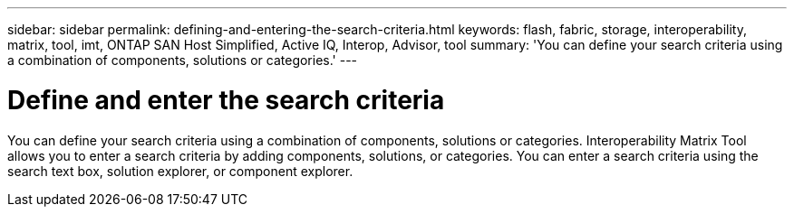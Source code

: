 ---
sidebar: sidebar
permalink: defining-and-entering-the-search-criteria.html
keywords: flash, fabric, storage, interoperability, matrix, tool, imt, ONTAP SAN Host Simplified, Active IQ, Interop, Advisor, tool
summary:  'You can define your search criteria using a combination of components, solutions or categories.'
---

= Define and enter the search criteria
:icons: font
:imagesdir: ./media/

[.lead]
You can define your search criteria using a combination of components, solutions or categories. Interoperability Matrix Tool allows you to enter a search criteria by adding components, solutions, or categories. You can enter a search criteria using the search text box, solution explorer, or component explorer.
